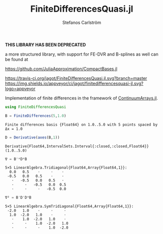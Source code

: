 #+TITLE: FiniteDifferencesQuasi.jl
#+AUTHOR: Stefanos Carlström
#+EMAIL: stefanos.carlstrom@gmail.com

*THIS LIBRARY HAS BEEN DEPRECATED*

a more structured library, with support for FE-DVR and
B-splines as well can be found at

[[https://github.com/JuliaApproximation/CompactBases.jl]]

[[https://travis-ci.org/jagot/FiniteDifferencesQuasi.jl][https://travis-ci.org/jagot/FiniteDifferencesQuasi.jl.svg?branch=master]]
[[https://ci.appveyor.com/project/jagot/finitedifferencesquasi-jl][https://img.shields.io/appveyor/ci/jagot/finitedifferencesquasi-jl.svg?logo=appveyor]]
[[https://codecov.io/gh/jagot/FiniteDifferencesQuasi.jl][https://codecov.io/gh/jagot/FiniteDifferencesQuasi.jl/branch/master/graph/badge.svg]]

#+PROPERTY: header-args:julia :session *julia-README*

Implementation of finite differences in the framework of
[[https://github.com/JuliaApproximation/ContinuumArrays.jl][ContinuumArrays.jl]].

#+BEGIN_SRC julia :exports none
  using Pkg
  Pkg.activate(".")
#+END_SRC

#+BEGIN_SRC julia :exports both :results verbatim
  using FiniteDifferencesQuasi

  B = FiniteDifferences(5,1.0)
#+END_SRC

#+RESULTS:
: Finite differences basis {Float64} on 1.0..5.0 with 5 points spaced by Δx = 1.0

#+BEGIN_SRC julia :exports both :results verbatim
  D = Derivative(axes(B,1))
#+END_SRC

#+RESULTS:
: Derivative{Float64,IntervalSets.Interval{:closed,:closed,Float64}}(1.0..5.0)

#+BEGIN_SRC julia :exports both :results verbatim
  ∇ = B'*D*B
#+END_SRC

#+RESULTS:
: 5×5 LinearAlgebra.Tridiagonal{Float64,Array{Float64,1}}:
:   0.0   0.5    ⋅     ⋅    ⋅ 
:  -0.5   0.0   0.5    ⋅    ⋅ 
:    ⋅   -0.5   0.0   0.5   ⋅ 
:    ⋅     ⋅   -0.5   0.0  0.5
:    ⋅     ⋅     ⋅   -0.5  0.0

#+BEGIN_SRC julia :exports both :results verbatim
  ∇² = B'D'D*B
#+END_SRC

#+RESULTS:
: 5×5 LinearAlgebra.SymTridiagonal{Float64,Array{Float64,1}}:
:  -2.0   1.0    ⋅     ⋅     ⋅ 
:   1.0  -2.0   1.0    ⋅     ⋅ 
:    ⋅    1.0  -2.0   1.0    ⋅ 
:    ⋅     ⋅    1.0  -2.0   1.0
:    ⋅     ⋅     ⋅    1.0  -2.0
